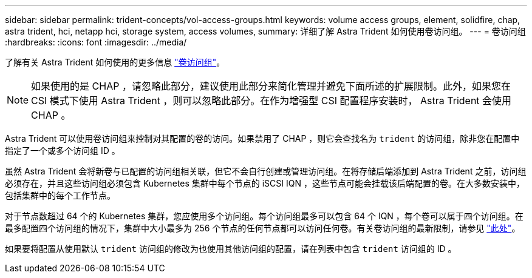 ---
sidebar: sidebar 
permalink: trident-concepts/vol-access-groups.html 
keywords: volume access groups, element, solidfire, chap, astra trident, hci, netapp hci, storage system, access volumes, 
summary: 详细了解 Astra Trident 如何使用卷访问组。 
---
= 卷访问组
:hardbreaks:
:icons: font
:imagesdir: ../media/


了解有关 Astra Trident 如何使用的更多信息 https://docs.netapp.com/us-en/element-software/concepts/concept_solidfire_concepts_volume_access_groups.html["卷访问组"^]。


NOTE: 如果使用的是 CHAP ，请忽略此部分，建议使用此部分来简化管理并避免下面所述的扩展限制。此外，如果您在 CSI 模式下使用 Astra Trident ，则可以忽略此部分。在作为增强型 CSI 配置程序安装时， Astra Trident 会使用 CHAP 。

Astra Trident 可以使用卷访问组来控制对其配置的卷的访问。如果禁用了 CHAP ，则它会查找名为 `trident` 的访问组，除非您在配置中指定了一个或多个访问组 ID 。

虽然 Astra Trident 会将新卷与已配置的访问组相关联，但它不会自行创建或管理访问组。在将存储后端添加到 Astra Trident 之前，访问组必须存在，并且这些访问组必须包含 Kubernetes 集群中每个节点的 iSCSI IQN ，这些节点可能会挂载该后端配置的卷。在大多数安装中，包括集群中的每个工作节点。

对于节点数超过 64 个的 Kubernetes 集群，您应使用多个访问组。每个访问组最多可以包含 64 个 IQN ，每个卷可以属于四个访问组。在最多配置四个访问组的情况下，集群中大小最多为 256 个节点的任何节点都可以访问任何卷。有关卷访问组的最新限制，请参见 https://docs.netapp.com/us-en/element-software/concepts/concept_solidfire_concepts_volume_access_groups.html["此处"^]。

如果要将配置从使用默认 `trident` 访问组的修改为也使用其他访问组的配置，请在列表中包含 `trident` 访问组的 ID 。

